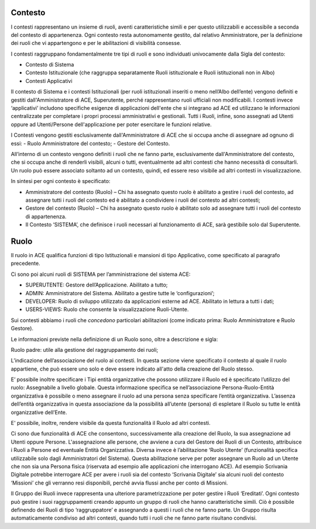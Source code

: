 Contesto
========

I contesti rappresentano un insieme di ruoli, aventi caratteristiche simili e per questo utilizzabili e accessibile a seconda del contesto di appartenenza. 
Ogni contesto resta autonomamente gestito, dal relativo Amministratore, per la definizione dei ruoli che vi appartengono e per le abilitazioni di visibilità consesse. 

I contesti raggruppano fondamentalmente tre tipi di ruoli e sono individuati univocamente dalla Sigla del contesto:

- Contesto di Sistema

- Contesto Istituzionale (che raggruppa separatamente Ruoli istituzionale e Ruoli istituzionali non in Albo)

- Contesti Applicativi

Il contesto di Sistema e i contesti  Istituzionali (per ruoli istituzionali inseriti o meno nell’Albo dell’ente) vengono definiti e gestiti dall'Amministratore di ACE, Superutente, perché rappresentano ruoli ufficiali non modificabili. I contesti invece ‘applicativi’ includono specifiche esigenze di applicazioni dell'ente che si integrano ad ACE ed utilizzano le informazioni centralizzate per completare i propri processi amministrativi e gestionali.
Tutti i Ruoli, infine, sono assegnati ad Utenti oppure ad Utenti/Persone dell'applicazione per poter esercitare le funzioni relative.

I Contesti vengono gestiti esclusivamente dall'Amministratore di ACE che si occupa anche di assegnare ad ognuno di essi:
- Ruolo Amministratore del contesto;
- Gestore del Contesto.

All’interno di un contesto vengono definiti i ruoli che ne fanno parte, esclusivamente dall'Amministratore del contesto, che si occupa anche di renderli visibili, alcuni o tutti, eventualmente ad altri contesti che hanno necessità di consultarli.
Un ruolo può essere associato soltanto ad un contesto, quindi, ed essere reso visibile ad altri contesti in visualizzazione.

In sintesi per ogni contesto è specificato:

-  Amministratore del contesto (Ruolo) – Chi ha assegnato questo ruolo è abilitato a gestire i ruoli del contesto, ad assegnare tutti i ruoli del contesto ed è abilitato a condividere i ruoli del contesto ad altri contesti;

-  Gestore del contesto (Ruolo) – Chi ha assegnato questo ruolo è abilitato solo ad assegnare tutti i ruoli del contesto di appartenenza.

-  Il Contesto ‘SISTEMA’, che definisce i ruoli necessari al funzionamento di ACE, sarà gestibile solo dal Superutente.

Ruolo
=====
Il ruolo in ACE qualifica funzioni di tipo Istituzionali e mansioni di tipo Applicativo, come specificato al paragrafo precedente.

Ci sono poi alcuni ruoli di SISTEMA per l’amministrazione del sistema ACE:

-  SUPERUTENTE: Gestore dell’Applicazione. Abilitato a tutto;

-  ADMIN: Amministratore del Sistema. Abilitato a gestire tutte le ‘configurazioni’;

-  DEVELOPER: Ruolo di sviluppo utilizzato da applicazioni esterne ad ACE. Abilitato in lettura a tutti i dati;

-  USERS-VIEWS: Ruolo che consente la visualizzazione Ruoli-Utente.

Sui contesti abbiamo i ruoli che *concedono* particolari abilitazioni (come indicato prima: Ruolo Amministratore e Ruolo Gestore).

Le informazioni previste nella definizione di un Ruolo sono, oltre a descrizione e sigla:

Ruolo padre: utile alla gestione del raggruppamento dei ruoli;

L’indicazione dell’associazione del ruolo ai contesti. In questa sezione viene specificato il contesto al quale il ruolo appartiene, che può essere uno solo e deve essere indicato all'atto della creazione del Ruolo stesso.

E’ possibile inoltre specificare i Tipi entità organizzative che possono utilizzare il Ruolo ed è specificato l’utilizzo del ruolo: Assegnabile a livello globale. Questa informazione specifica se nell’associazione Persona-Ruolo-Entità organizzativa è possibile o meno assegnare il ruolo ad una persona senza specificare l’entità organizzativa. L’assenza dell’entità organizzativa in questa associazione da la possibilità all’utente (persona) di espletare il Ruolo su tutte le entità organizzative dell’Ente.

E' possibile, inoltre, rendere visibile da questa funzionalità il Ruolo ad altri contesti.

Ci sono due funzionalità di ACE che consentono, successivamente alla creazione del Ruolo, la sua assegnazione ad Utenti oppure Persone.
L'assegnazione alle persone, che avviene a cura del Gestore dei Ruoli di un Contesto, attribuisce i Ruoli a Persone ed eventuale Entità Organizzativa.
Diversa invece è l’abilitazione ‘Ruolo Utente’ (funzionalità specifica utilizzabile solo dagli Amministratori del Sistema). Questa abilitazione serve per poter assegnare un Ruolo ad un Utente che non sia una Persona fisica (riservata ad esempio alle applicazioni che interrogano ACE). Ad esempio Scrivania Digitale potrebbe interrogare ACE per avere i ruoli sia del contesto ‘Scrivania Digitale’ sia alcuni ruoli del contesto ‘Missioni’ che gli verranno resi disponibili, perché avvia flussi anche per conto di Missioni.

Il Gruppo dei Ruoli invece rappresenta una ulteriore parametrizzazione per poter gestire i Ruoli ‘Ereditati’. Ogni contesto può gestire i suoi raggruppamenti creando appunto un gruppo di ruoli che hanno caratteristiche simili. Ciò è possibile definendo dei Ruoli di tipo ‘raggruppatore’ e assegnando a questi i ruoli che ne fanno parte.
Un Gruppo risulta automaticamente condiviso ad altri contesti, quando tutti i ruoli che ne fanno parte risultano condivisi.







